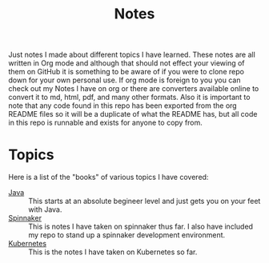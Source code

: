 #+TITLE: Notes
#+PROPERTY: header-args

Just notes I made about different topics I have learned. These notes are all
written in Org mode and although that should not effect your viewing of them on
GitHub it is something to be aware of if you were to clone repo down for your
own personal use. If org mode is foreign to you you can check out my Notes I
have on org or there are converters available online to convert it to md, html,
pdf, and many other formats. Also it is important to note that any code found in
this repo has been exported from the org README files so it will be a duplicate
of what the README has, but all code in this repo is runnable and exists for
anyone to copy from.

* Topics
  Here is a list of the "books" of various topics I have covered:
  - [[./Java/README.org][Java]] :: This starts at an absolute begineer level and just gets you on your feet with Java.
  - [[./Spinnaker/README.org][Spinnaker]] :: This is notes I have taken on spinnaker thus far. I also have included my repo to stand up a spinnaker development environment.
  - [[./Kubernetes/README.org][Kubernetes]] :: This is the notes I have taken on Kubernetes so far.
